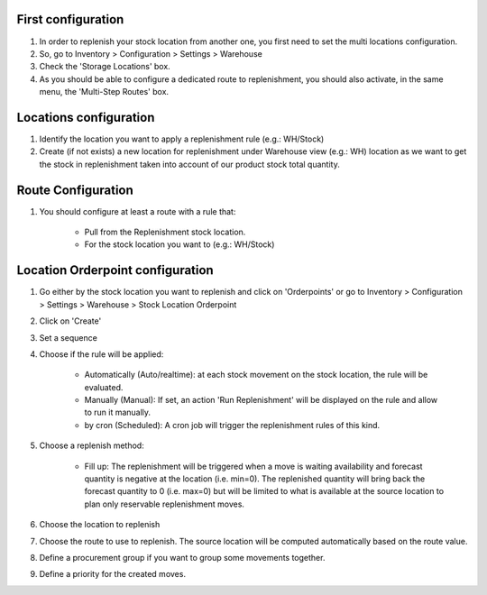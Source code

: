 First configuration
===================

#. In order to replenish your stock location from another one, you first need
   to set the multi locations configuration.
#. So, go to Inventory > Configuration > Settings > Warehouse
#. Check the 'Storage Locations' box.
#. As you should be able to configure a dedicated route to replenishment, you
   should also activate, in the same menu, the 'Multi-Step Routes' box.

Locations configuration
=======================

#. Identify the location you want to apply a replenishment rule (e.g.: WH/Stock)
#. Create (if not exists) a new location for replenishment under Warehouse view (e.g.: WH)
   location as we want to get the stock in replenishment taken into account of
   our product stock total quantity.

Route Configuration
===================

#. You should configure at least a route with a rule that:

    * Pull from the Replenishment stock location.
    * For the stock location you want to (e.g.: WH/Stock)

Location Orderpoint configuration
=================================

#. Go either by the stock location you want to replenish and click on 'Orderpoints'
   or go to Inventory > Configuration > Settings > Warehouse > Stock Location Orderpoint
#. Click on 'Create'
#. Set a sequence
#. Choose if the rule will be applied:

    * Automatically (Auto/realtime): at each stock movement on the stock location, the rule will be
      evaluated.
    * Manually (Manual): If set, an action 'Run Replenishment' will be displayed on the rule
      and allow to run it manually.
    * by cron (Scheduled): A cron job will trigger the replenishment rules of this kind.
#. Choose a replenish method:

    * Fill up: The replenishment will be triggered when a move is waiting availability
      and forecast quantity is negative at the location (i.e. min=0). The replenished quantity will
      bring back the forecast quantity to 0 (i.e. max=0) but will be limited to what is available at
      the source location to plan only reservable replenishment moves.
#. Choose the location to replenish
#. Choose the route to use to replenish. The source location will be computed automatically based on
   the route value.
#. Define a procurement group if you want to group some movements together.
#. Define a priority for the created moves.
